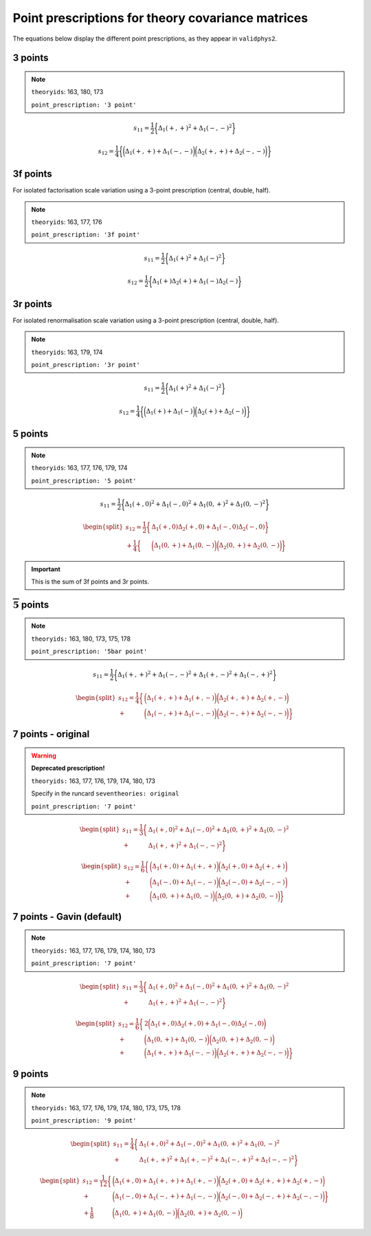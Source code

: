 .. _prescrips:

Point prescriptions for theory covariance matrices
==================================================

The equations below display the different point prescriptions, as they
appear in ``validphys2``.

3 points
--------
.. note::

  ``theoryids``: 163, 180, 173

  ``point_prescription: '3 point'``

.. math:: s_{11} = \frac{1}{2}\bigg\{ \Delta_1(+,+)^2 + \Delta_1(-,-)^2 \bigg\}

.. math:: s_{12} = \frac{1}{4}\bigg\{\bigg(\Delta_1(+,+) + \Delta_1(-,-) \bigg) \bigg(\Delta_2(+,+) + \Delta_2(-,-) \bigg) \bigg\}


3f points
---------

For isolated factorisation scale variation using a 3-point prescription (central, double, half).

.. note::

  ``theoryids``: 163, 177, 176

  ``point_prescription: '3f point'``

.. math:: s_{11} = \frac{1}{2}\bigg\{ \Delta_1(+)^2 + \Delta_1(-)^2 \bigg\}

.. math:: s_{12} = \frac{1}{2}\bigg\{ \Delta_1(+)\Delta_2(+) + \Delta_1(-)\Delta_2(-) \bigg\}


3r points
---------

For isolated renormalisation scale variation using a 3-point prescription (central, double, half).

.. note::

  ``theoryids``: 163, 179, 174

  ``point_prescription: '3r point'``

.. math:: s_{11} = \frac{1}{2}\bigg\{ \Delta_1(+)^2 + \Delta_1(-)^2 \bigg\}

.. math:: s_{12} = \frac{1}{4}\bigg\{\bigg(\Delta_1(+) + \Delta_1(-) \bigg) \bigg(\Delta_2(+) + \Delta_2(-) \bigg) \bigg\}
   

5 points
---------
.. note::

	``theoryids``: 163, 177, 176, 179, 174

	``point_prescription: '5 point'``
.. math:: s_{11} = \frac{1}{2}\bigg\{ \Delta_1(+,0)^2 + \Delta_1(-,0)^2 + \Delta_1(0,+)^2 + \Delta_1(0,-)^2 \bigg\}

.. math::

   \begin{split}
       s_{12} = \frac{1}{2}\bigg\{ &\Delta_1(+,0)\Delta_2(+,0) + \Delta_1(-,0)\Delta_2(-,0) \bigg\} \\
               + \frac{1}{4}\bigg\{ &\bigg(\Delta_1(0,+) + \Delta_1(0,-) \bigg)\bigg(\Delta_2(0,+) + \Delta_2(0,-)\bigg)\bigg\}
   \end{split}

.. important::

    This is the sum of 3f points and 3r points.

:math:`\mathbf{\overline{5}}` points
------------------------------------
.. note::

	``theoryids:`` 163, 180, 173, 175, 178

	``point_prescription: '5bar point'``

.. math:: s_{11} = \frac{1}{2}\bigg\{ \Delta_1(+,+)^2 + \Delta_1(-,-)^2 + \Delta_1(+,-)^2 + \Delta_1(-,+)^2 \bigg\}

.. math::

   \begin{split}
       s_{12} = \frac{1}{4}\bigg\{ &\bigg(\Delta_1(+,+) + \Delta_1(+,-)\bigg) \bigg(\Delta_2(+,+) + \Delta_2(+,-) \bigg) \\
       + &\bigg(\Delta_1(-,+) + \Delta_1(-,-)\bigg) \bigg(\Delta_2(-,+) + \Delta_2(-,-) \bigg) \bigg\}
   \end{split}

7 points - original
-------------------

.. warning::

	**Deprecated prescription!**

	``theoryids:`` 163, 177, 176, 179, 174, 180, 173

 	Specify in the runcard ``seventheories: original``

	``point_prescription: '7 point'``

.. math::

     \begin{split}
         s_{11} = \frac{1}{3}\bigg\{ &\Delta_1(+,0)^2 + \Delta_1(-,0)^2 + \Delta_1(0,+)^2 + \Delta_1(0,-)^2  \\
         + &\Delta_1(+,+)^2 + \Delta_1(-,-)^2 \bigg\}
     \end{split}

.. math::

   \begin{split}
       s_{12} = \frac{1}{6}\bigg\{ &\bigg(\Delta_1(+,0) + \Delta_1(+,+) \bigg) \bigg(\Delta_2(+,0) + \Delta_2(+,+) \bigg) \\
               + &\bigg(\Delta_1(-,0)+\Delta_1(-,-)\bigg) \bigg(\Delta_2(-,0) + \Delta_2(-,-) \bigg) \\
               + &\bigg(\Delta_1(0,+)+\Delta_1(0,-)\bigg)\bigg(\Delta_2(0,+) + \Delta_2(0,-) \bigg)\bigg\}
   \end{split}

7 points - Gavin (default)
--------------------------
.. note::

	``theoryids:`` 163, 177, 176, 179, 174, 180, 173

	``point_prescription: '7 point'``

.. math::

   \begin{split}
       s_{11} = \frac{1}{3}\bigg\{ &\Delta_1(+,0)^2 + \Delta_1(-,0)^2 + \Delta_1(0,+)^2 + \Delta_1(0,-)^2  \\
       + &\Delta_1(+,+)^2 + \Delta_1(-,-)^2 \bigg\}
   \end{split}

.. math::

   \begin{split}
       s_{12} = \frac{1}{6}\bigg\{ &2\bigg(\Delta_1(+,0)\Delta_2(+,0) + \Delta_1(-,0)\Delta_2(-,0) \bigg) \\
               + &\bigg(\Delta_1(0,+)+\Delta_1(0,-)\bigg) \bigg(\Delta_2(0,+) + \Delta_2(0,-) \bigg) \\
               + &\bigg(\Delta_1(+,+)+\Delta_1(-,-)\bigg)\bigg(\Delta_2(+,+) + \Delta_2(-,-) \bigg)\bigg\}
   \end{split}

.. _points-2:

9 points
--------

.. note::

	``theoryids:`` 163, 177, 176, 179, 174, 180, 173, 175, 178

	``point_prescription: '9 point'``

.. math::

   \begin{split}
       s_{11} = \frac{1}{4}\bigg\{ &\Delta_1(+,0)^2 + \Delta_1(-,0)^2
                               + \Delta_1(0,+)^2 + \Delta_1(0,-)^2 \\
                               + &\Delta_1(+,+)^2 + \Delta_1(+,-)^2
                               + \Delta_1(-,+)^2 + \Delta_1(-,-)^2 \bigg\}
   \end{split}

.. math::

   \begin{split}
       s_{12} = \frac{1}{12}\bigg\{&\bigg(\Delta_1(+,0)+\Delta_1(+,+) + \Delta_1(+,-)\bigg) \bigg(\Delta_2(+,0) + \Delta_2(+,+) + \Delta_2(+,-) \bigg) \\
               + &\bigg(\Delta_1(-,0) + \Delta_1(-,+) + \Delta_1(-,-)\bigg)\bigg(\Delta_2(-,0) + \Delta_2(-,+) + \Delta_2(-,-) \bigg) \bigg\}\\
               + \frac{1}{8}&\bigg(\Delta_1(0,+)+ \Delta_1(0,-)\bigg)\bigg(\Delta_2(0,+) + \Delta_2(0,-) \bigg)
   \end{split}
